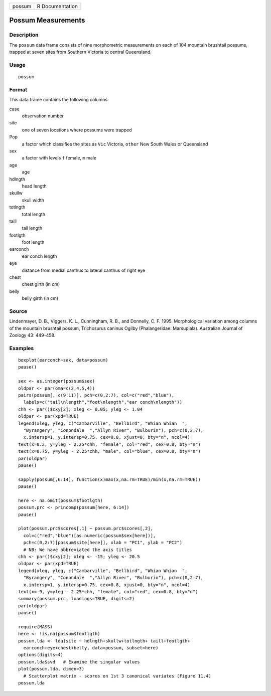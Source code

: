 +--------+-----------------+
| possum | R Documentation |
+--------+-----------------+

Possum Measurements
-------------------

Description
~~~~~~~~~~~

The ``possum`` data frame consists of nine morphometric measurements on
each of 104 mountain brushtail possums, trapped at seven sites from
Southern Victoria to central Queensland.

Usage
~~~~~

::

    possum

Format
~~~~~~

This data frame contains the following columns:

case
    observation number

site
    one of seven locations where possums were trapped

Pop
    a factor which classifies the sites as ``Vic`` Victoria, ``other``
    New South Wales or Queensland

sex
    a factor with levels ``f`` female, ``m`` male

age
    age

hdlngth
    head length

skullw
    skull width

totlngth
    total length

taill
    tail length

footlgth
    foot length

earconch
    ear conch length

eye
    distance from medial canthus to lateral canthus of right eye

chest
    chest girth (in cm)

belly
    belly girth (in cm)

Source
~~~~~~

Lindenmayer, D. B., Viggers, K. L., Cunningham, R. B., and Donnelly, C.
F. 1995. Morphological variation among columns of the mountain brushtail
possum, Trichosurus caninus Ogilby (Phalangeridae: Marsupiala).
Australian Journal of Zoology 43: 449-458.

Examples
~~~~~~~~

::

    boxplot(earconch~sex, data=possum)
    pause()

    sex <- as.integer(possum$sex)
    oldpar <- par(oma=c(2,4,5,4))
    pairs(possum[, c(9:11)], pch=c(0,2:7), col=c("red","blue"),
      labels=c("tail\nlength","foot\nlength","ear conch\nlength"))
    chh <- par()$cxy[2]; xleg <- 0.05; yleg <- 1.04
    oldpar <- par(xpd=TRUE)  
    legend(xleg, yleg, c("Cambarville", "Bellbird", "Whian Whian  ",
      "Byrangery", "Conondale  ","Allyn River", "Bulburin"), pch=c(0,2:7),
      x.intersp=1, y.intersp=0.75, cex=0.8, xjust=0, bty="n", ncol=4)
    text(x=0.2, y=yleg - 2.25*chh, "female", col="red", cex=0.8, bty="n")
    text(x=0.75, y=yleg - 2.25*chh, "male", col="blue", cex=0.8, bty="n")
    par(oldpar)
    pause()

    sapply(possum[,6:14], function(x)max(x,na.rm=TRUE)/min(x,na.rm=TRUE))
    pause()

    here <- na.omit(possum$footlgth)
    possum.prc <- princomp(possum[here, 6:14])
    pause()

    plot(possum.prc$scores[,1] ~ possum.prc$scores[,2],
      col=c("red","blue")[as.numeric(possum$sex[here])],
      pch=c(0,2:7)[possum$site[here]], xlab = "PC1", ylab = "PC2")
      # NB: We have abbreviated the axis titles
    chh <- par()$cxy[2]; xleg <- -15; yleg <- 20.5
    oldpar <- par(xpd=TRUE)
    legend(xleg, yleg, c("Cambarville", "Bellbird", "Whian Whian  ",
      "Byrangery", "Conondale  ","Allyn River", "Bulburin"), pch=c(0,2:7),
      x.intersp=1, y.intersp=0.75, cex=0.8, xjust=0, bty="n", ncol=4)
    text(x=-9, y=yleg - 2.25*chh, "female", col="red", cex=0.8, bty="n")
    summary(possum.prc, loadings=TRUE, digits=2)
    par(oldpar)
    pause()

    require(MASS)
    here <- !is.na(possum$footlgth)
    possum.lda <- lda(site ~ hdlngth+skullw+totlngth+ taill+footlgth+
      earconch+eye+chest+belly, data=possum, subset=here)
    options(digits=4)
    possum.lda$svd   # Examine the singular values   
    plot(possum.lda, dimen=3)
      # Scatterplot matrix - scores on 1st 3 canonical variates (Figure 11.4)
    possum.lda
